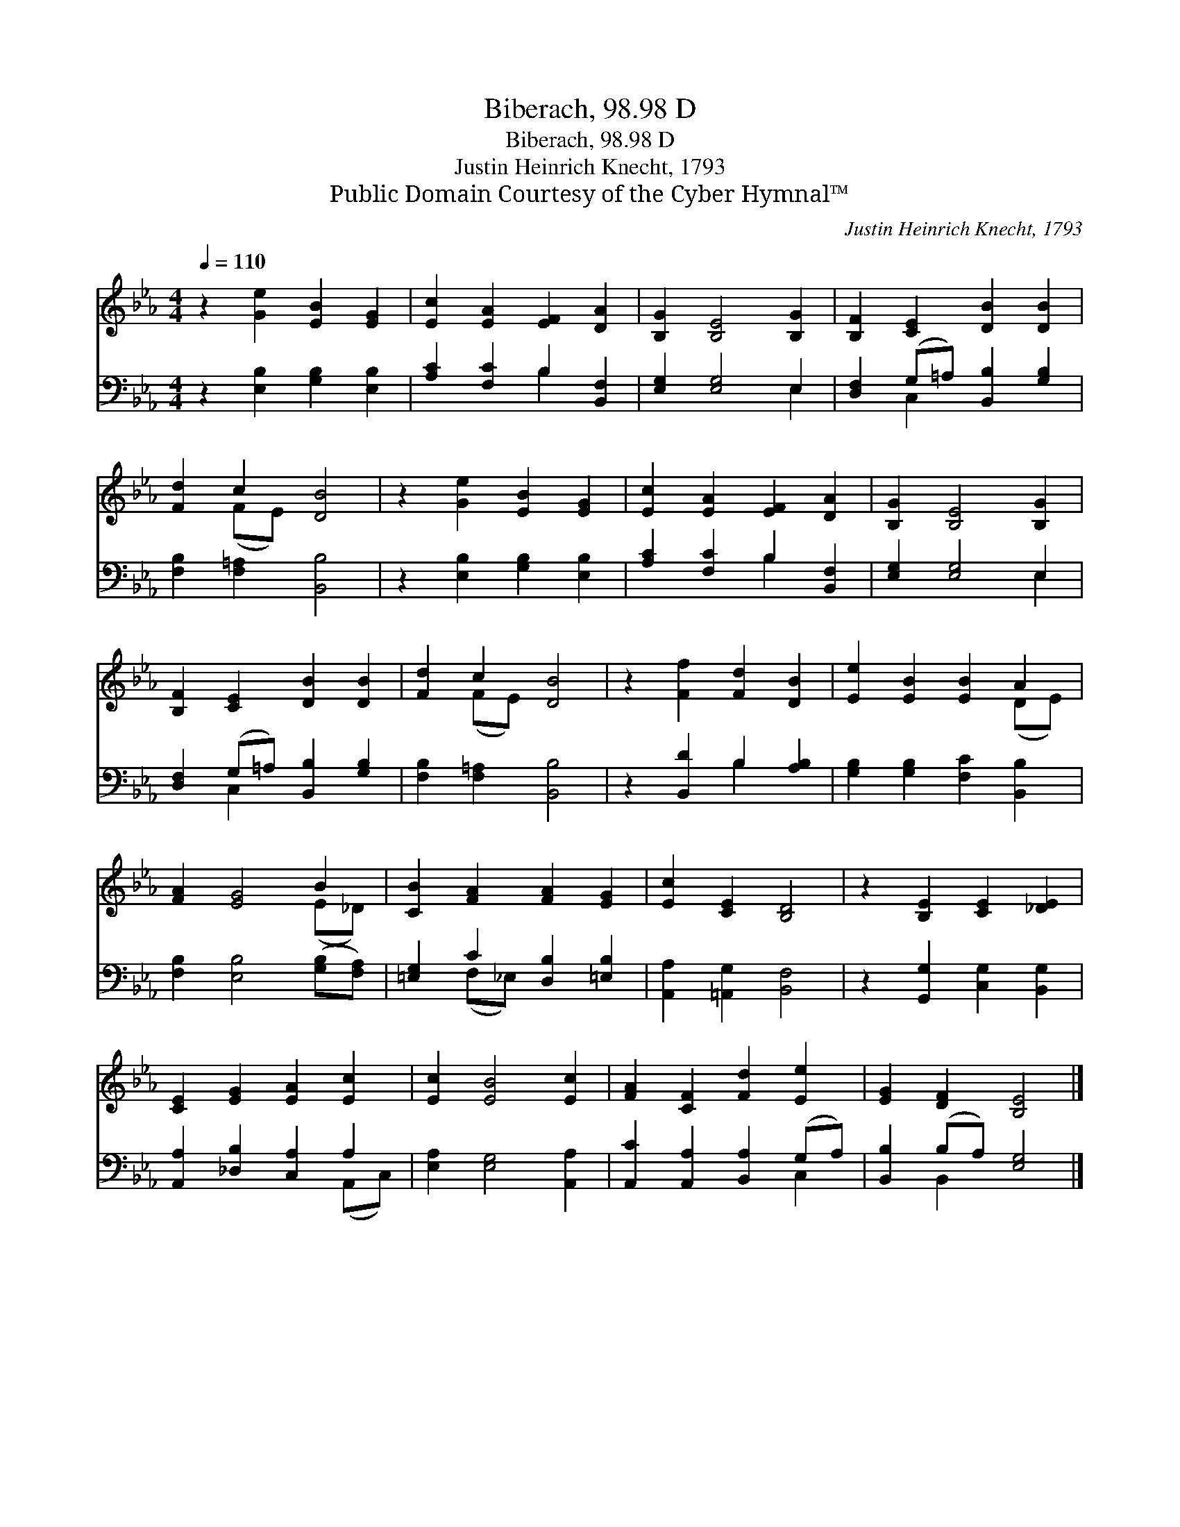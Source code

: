 X:1
T:Biberach, 98.98 D
T:Biberach, 98.98 D
T:Justin Heinrich Knecht, 1793
T:Public Domain Courtesy of the Cyber Hymnal™
C:Justin Heinrich Knecht, 1793
Z:Public Domain
Z:Courtesy of the Cyber Hymnal™
%%score ( 1 2 ) ( 3 4 )
L:1/8
Q:1/4=110
M:4/4
K:Eb
V:1 treble 
V:2 treble 
V:3 bass 
V:4 bass 
V:1
 z2 [Ge]2 [EB]2 [EG]2 | [Ec]2 [EA]2 [EF]2 [DA]2 | [B,G]2 [B,E]4 [B,G]2 | [B,F]2 [CE]2 [DB]2 [DB]2 | %4
 [Fd]2 c2 [DB]4 | z2 [Ge]2 [EB]2 [EG]2 | [Ec]2 [EA]2 [EF]2 [DA]2 | [B,G]2 [B,E]4 [B,G]2 | %8
 [B,F]2 [CE]2 [DB]2 [DB]2 | [Fd]2 c2 [DB]4 | z2 [Ff]2 [Fd]2 [DB]2 | [Ee]2 [EB]2 [EB]2 A2 | %12
 [FA]2 [EG]4 B2 | [CB]2 [FA]2 [FA]2 [EG]2 | [Ec]2 [CE]2 [B,D]4 | z2 [B,E]2 [CE]2 [_DE]2 | %16
 [CE]2 [EG]2 [EA]2 [Ec]2 | [Ec]2 [EB]4 [Ec]2 | [FA]2 [CF]2 [Fd]2 [Ee]2 | [EG]2 [DF]2 [B,E]4 |] %20
V:2
 x8 | x8 | x8 | x8 | x2 (FE) x4 | x8 | x8 | x8 | x8 | x2 (FE) x4 | x8 | x6 (DE) | x6 (E_D) | x8 | %14
 x8 | x8 | x8 | x8 | x8 | x8 |] %20
V:3
 z2 [E,B,]2 [G,B,]2 [E,B,]2 | [A,C]2 [F,C]2 B,2 [B,,F,]2 | [E,G,]2 [E,G,]4 E,2 | %3
 [D,F,]2 (G,=A,) [B,,B,]2 [G,B,]2 | [F,B,]2 [F,=A,]2 [B,,B,]4 | z2 [E,B,]2 [G,B,]2 [E,B,]2 | %6
 [A,C]2 [F,C]2 B,2 [B,,F,]2 | [E,G,]2 [E,G,]4 E,2 | [D,F,]2 (G,=A,) [B,,B,]2 [G,B,]2 | %9
 [F,B,]2 [F,=A,]2 [B,,B,]4 | z2 [B,,D]2 B,2 [A,B,]2 | [G,B,]2 [G,B,]2 [F,C]2 [B,,B,]2 | %12
 [F,B,]2 [E,B,]4 ([G,B,][F,A,]) | [=E,G,]2 C2 [D,B,]2 [=E,B,]2 | [A,,A,]2 [=A,,G,]2 [B,,F,]4 | %15
 z2 [G,,G,]2 [C,G,]2 [B,,G,]2 | [A,,A,]2 [_D,B,]2 [C,A,]2 A,2 | [E,A,]2 [E,G,]4 [A,,A,]2 | %18
 [A,,C]2 [A,,A,]2 [B,,A,]2 (G,A,) | [B,,B,]2 (B,A,) [E,G,]4 |] %20
V:4
 x8 | x4 B,2 x2 | x6 E,2 | x2 C,2 x4 | x8 | x8 | x4 B,2 x2 | x6 E,2 | x2 C,2 x4 | x8 | x4 B,2 x2 | %11
 x8 | x8 | x2 (F,_E,) x4 | x8 | x8 | x6 (A,,C,) | x8 | x6 C,2 | x2 B,,2 x4 |] %20

